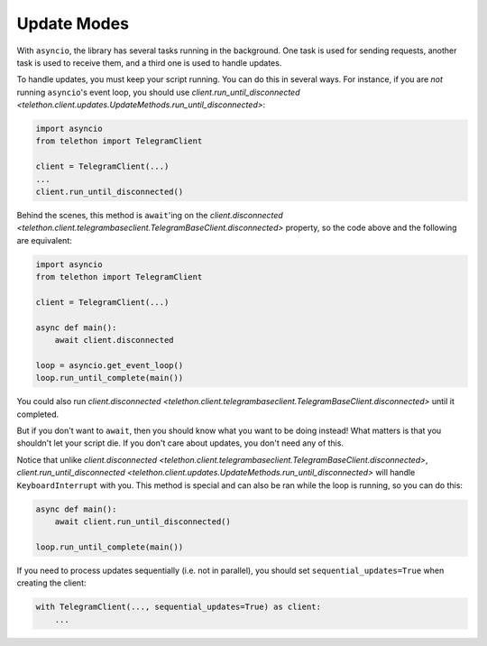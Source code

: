 .. _update-modes:

============
Update Modes
============

With ``asyncio``, the library has several tasks running in the background.
One task is used for sending requests, another task is used to receive them,
and a third one is used to handle updates.

To handle updates, you must keep your script running. You can do this in
several ways. For instance, if you are *not* running ``asyncio``'s event
loop, you should use `client.run_until_disconnected
<telethon.client.updates.UpdateMethods.run_until_disconnected>`:

.. code-block:: python

    import asyncio
    from telethon import TelegramClient

    client = TelegramClient(...)
    ...
    client.run_until_disconnected()


Behind the scenes, this method is ``await``'ing on the `client.disconnected
<telethon.client.telegrambaseclient.TelegramBaseClient.disconnected>` property,
so the code above and the following are equivalent:

.. code-block:: python

    import asyncio
    from telethon import TelegramClient

    client = TelegramClient(...)

    async def main():
        await client.disconnected

    loop = asyncio.get_event_loop()
    loop.run_until_complete(main())


You could also run `client.disconnected
<telethon.client.telegrambaseclient.TelegramBaseClient.disconnected>`
until it completed.

But if you don't want to ``await``, then you should know what you want
to be doing instead! What matters is that you shouldn't let your script
die. If you don't care about updates, you don't need any of this.

Notice that unlike `client.disconnected
<telethon.client.telegrambaseclient.TelegramBaseClient.disconnected>`,
`client.run_until_disconnected
<telethon.client.updates.UpdateMethods.run_until_disconnected>` will
handle ``KeyboardInterrupt`` with you. This method is special and can
also be ran while the loop is running, so you can do this:

.. code-block:: python

    async def main():
        await client.run_until_disconnected()

    loop.run_until_complete(main())


If you need to process updates sequentially (i.e. not in parallel),
you should set ``sequential_updates=True`` when creating the client:

.. code-block:: python

    with TelegramClient(..., sequential_updates=True) as client:
        ...
